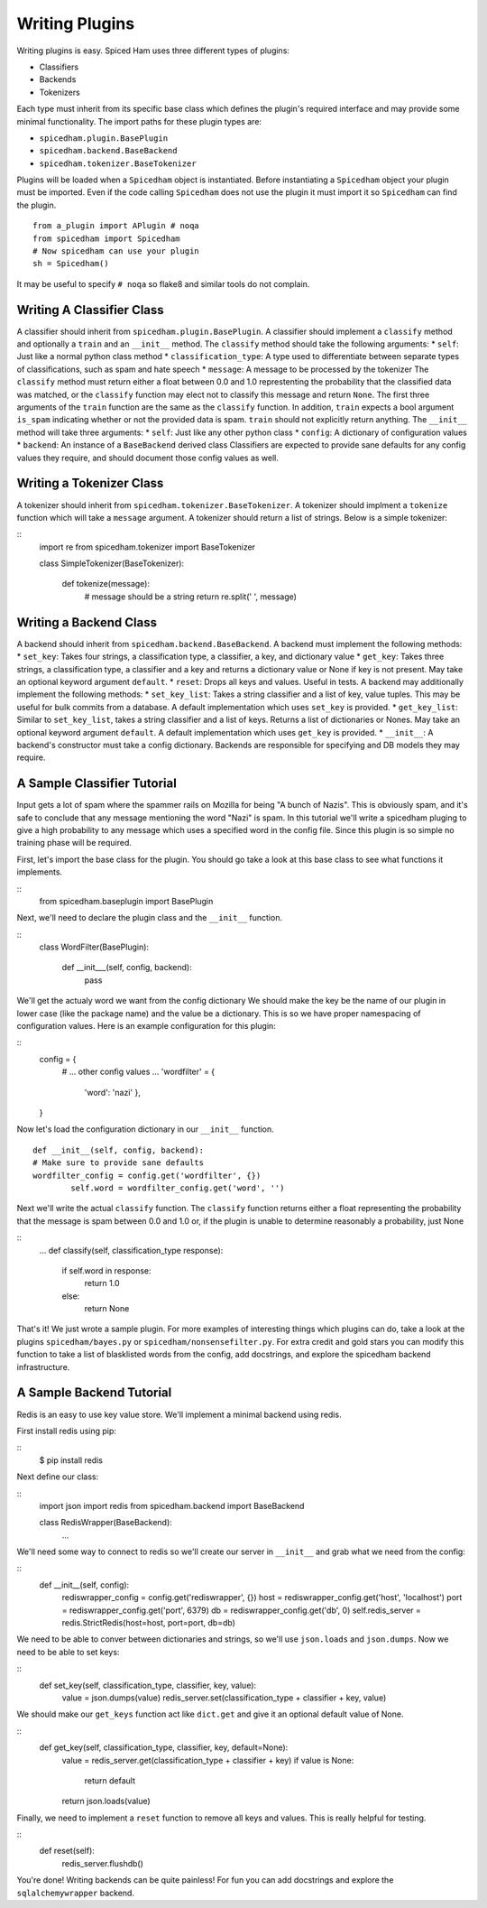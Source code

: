 ===============
Writing Plugins
===============

Writing plugins is easy. Spiced Ham uses three different types of plugins:

* Classifiers
* Backends
* Tokenizers

Each type must inherit from its specific base class which defines the plugin's
required interface and may provide some minimal functionality. The import paths
for these plugin types are:

* ``spicedham.plugin.BasePlugin``
* ``spicedham.backend.BaseBackend``
* ``spicedham.tokenizer.BaseTokenizer``

Plugins will be loaded when a ``Spicedham`` object is instantiated.
Before instantiating a ``Spicedham`` object your plugin must be imported.
Even if the code calling ``Spicedham`` does not use the plugin it must import
it so ``Spicedham`` can find the plugin.

::

    from a_plugin import APlugin # noqa
    from spicedham import Spicedham
    # Now spicedham can use your plugin
    sh = Spicedham()

It may be useful to specify ``# noqa`` so flake8 and similar tools do not
complain.

Writing A Classifier Class
--------------------------
A classifier should inherit from ``spicedham.plugin.BasePlugin``.
A classifier should implement a ``classify`` method and optionally a ``train``
and an ``__init__`` method.
The ``classify`` method should take the following arguments:
* ``self``: Just like a normal python class method
* ``classification_type``: A type used to differentiate between separate
types of classifications, such as spam and hate speech
* ``message``: A message to be processed by the tokenizer
The ``classify`` method must return either a float between 0.0 and 1.0
represtenting the probability that the classified data was matched, or the
``classify`` function may elect not to classify this message and return
``None``.
The first three arguments of the ``train`` function are the same as the
``classify`` function. In addition, ``train`` expects a bool argument
``is_spam`` indicating whether or not the provided data is spam. ``train``
should not explicitly return anything.
The ``__init__`` method will take three arguments:
* ``self``: Just like any other python class
* ``config``: A dictionary of configuration values
* ``backend``: An instance of a ``BaseBackend`` derived class
Classifiers are expected to provide sane defaults for any config values they
require, and should document those config values as well.

Writing a Tokenizer Class
-------------------------
A tokenizer should inherit from ``spicedham.tokenizer.BaseTokenizer``.
A tokenizer should implment a ``tokenize`` function which will take a
``message`` argument. A tokenizer should return a list of strings. Below is
a simple tokenizer:

::
    import re
    from spicedham.tokenizer import BaseTokenizer

    class SimpleTokenizer(BaseTokenizer):
    
        def tokenize(message):
            # message should be a string
            return re.split(' ', message)


Writing a Backend Class
-----------------------

A backend should inherit from ``spicedham.backend.BaseBackend``.
A backend must implement the following methods:
* ``set_key``: Takes four strings, a classification type, a classifier, a key,
and dictionary value
* ``get_key``: Takes three strings, a classification type, a classifier and a
key and returns a dictionary value or None if key is not present.
May take an optional keyword argument ``default``.
* ``reset``: Drops all keys and values. Useful in tests.
A backend may additionally implement the following methods:
* ``set_key_list``: Takes a string classifier and a list of key, value tuples.
This may be useful for bulk commits from a database. A default implementation
which uses ``set_key`` is provided.
* ``get_key_list``: Similar to ``set_key_list``, takes a string classifier and
a list of keys. Returns a list of dictionaries or Nones. May take an optional
keyword argument ``default``.  A default implementation which uses ``get_key``
is provided.
* ``__init__``: A backend's constructor must take a config dictionary.
Backends are responsible for specifying and DB models they may require.

A Sample Classifier Tutorial
----------------------------
Input gets a lot of spam where the spammer rails on Mozilla for being "A bunch
of Nazis". This is obviously spam, and it's safe to conclude that any message
mentioning the word "Nazi" is spam. In this tutorial we'll write a spicedham
pluging to give a high probability to any message which uses a specified word
in the config file.
Since this plugin is so simple no training phase will be required.

First, let's import the base class for the plugin. You should go take a look at
this base class to see what functions it implements.

::
	from spicedham.baseplugin import BasePlugin

Next, we'll need to declare the plugin class and the ``__init__`` function.

::
	class WordFilter(BasePlugin):
		
		def __init___(self, config, backend):
			pass

We'll get the actualy word we want from the config dictionary
We should make the key be the name of our plugin in lower case (like the
package name) and the value be a dictionary. This is so we have proper
namespacing of configuration values. Here is an example configuration for this
plugin:

::
    config = {
        # ... other config values ...
        'wordfilter' = {
            'word': 'nazi'
            },
    }

Now let's load the configuration dictionary in our ``__init__`` function.

::

	def __init__(self, config, backend):
        # Make sure to provide sane defaults
        wordfilter_config = config.get('wordfilter', {})
		self.word = wordfilter_config.get('word', '')

Next we'll write the actual ``classify`` function. The ``classify`` function
returns either a float representing the probability that the message is spam
between 0.0 and 1.0 or, if the plugin is unable to determine reasonably a
probability, just None

::
	...
	def classify(self, classification_type response):
		if self.word in response:
			return 1.0
		else:
			return None

That's it! We just wrote a sample plugin. For more examples of interesting
things which plugins can do, take a look at the plugins ``spicedham/bayes.py``
or ``spicedham/nonsensefilter.py``.
For extra credit and gold stars you can modify this function to take a list of
blasklisted words from the config, add docstrings, and explore the
spicedham backend infrastructure.

A Sample Backend Tutorial
-------------------------
Redis is an easy to use key value store. We'll implement a minimal backend
using redis.

First install redis using pip:

::
    $ pip install redis

Next define our class:

::
    import json
    import redis
    from spicedham.backend import BaseBackend

    class RedisWrapper(BaseBackend):
        ...

We'll need some way to connect to redis so we'll create our server in
``__init__`` and grab what we need from the config:

::
    def __init__(self, config):
        rediswrapper_config = config.get('rediswrapper', {})
        host = rediswrapper_config.get('host', 'localhost')
        port = rediswrapper_config.get('port', 6379)
        db = rediswrapper_config.get('db', 0)
        self.redis_server = redis.StrictRedis(host=host, port=port, db=db)

We need to be able to conver between dictionaries and strings, so we'll use 
``json.loads`` and ``json.dumps``.
Now we need to be able to set keys:

::
    def set_key(self, classification_type, classifier, key, value):
        value = json.dumps(value)
        redis_server.set(classification_type + classifier + key, value)

We should make our ``get_keys`` function act like ``dict.get`` and give it an
optional default value of None.

::
    def get_key(self, classification_type, classifier, key, default=None):
        value = redis_server.get(classification_type + classifier + key)
        if value is None:
            return default
        return json.loads(value)

Finally, we need to implement a ``reset`` function to remove all keys and
values. This is really helpful for testing.

::
    def reset(self):
        redis_server.flushdb()

You're done! Writing backends can be quite painless! For fun you can add
docstrings and explore the ``sqlalchemywrapper`` backend.
